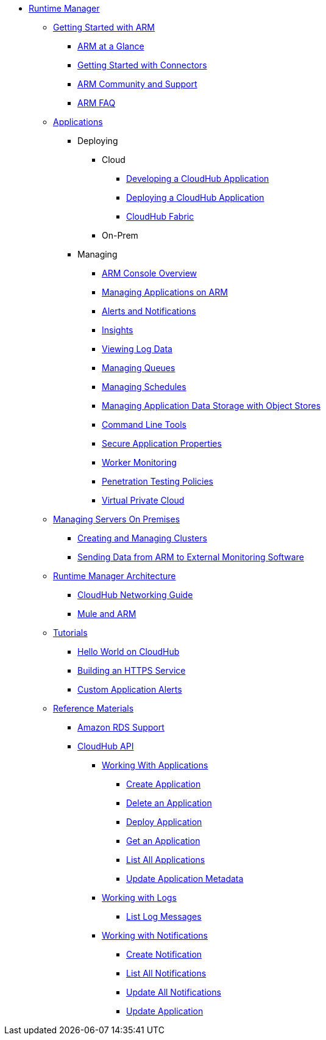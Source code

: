 // ALTERNATIVE ARM TOC File


* link:/cloudhub/[Runtime Manager]
** link:/cloudhub/getting-started-with-cloudhub[Getting Started with ARM]
*** link:/cloudhub/cloudhub-at-a-glance[ARM at a Glance]
*** link:/cloudhub/getting-started-with-connectors[Getting Started with Connectors]
*** link:/cloudhub/community-and-support[ARM Community and Support]
*** link:/cloudhub/faq[ARM FAQ]
// ARM on premise installation stuff could go here
** link:/cloudhub/applications[Applications]
*** Deploying
**** Cloud
***** link:/cloudhub/developing-a-cloudhub-application[Developing a CloudHub Application]
***** link:/cloudhub/deploying-a-cloudhub-application[Deploying a CloudHub Application]
***** link:/cloudhub/cloudhub-fabric[CloudHub Fabric]
**** On-Prem
// something similar to //cloudhub/managing-cloudhub-applications[Managing CloudHub]
*** Managing
**** link:/cloudhub/cloudhub-console-overview[ARM Console Overview]
**** link:/cloudhub/managing-applications-on-arm[Managing Applications on ARM]
**** link:/cloudhub/alerts-and-notifications[Alerts and Notifications]
**** link:/cloudhub/cloudhub-insight[Insights]
**** link:/cloudhub/viewing-log-data[Viewing Log Data]
**** link:/cloudhub/managing-queues[Managing Queues]
**** link:/cloudhub/managing-schedules[Managing Schedules]
**** link:/cloudhub/managing-application-data-with-object-stores[Managing Application Data Storage with Object Stores]
**** link:/cloudhub/command-line-tools[Command Line Tools]
**** link:/cloudhub/secure-application-properties[Secure Application Properties]
**** link:/cloudhub/worker-monitoring[Worker Monitoring]
**** link:/cloudhub/penetration-testing-policies[Penetration Testing Policies]
**** link:/cloudhub/virtual-private-cloud[Virtual Private Cloud]
** link:/cloudhub/managing-servers-on-premises[Managing Servers On Premises]
*** link:/cloudhub/creating-and-managing-clusters[Creating and Managing Clusters]
*** link:/cloudhub/sending-data-from-arm-to-external-monitoring-software[Sending Data from ARM to External Monitoring Software]
//agent stuff here? the entire tree
** link:/cloudhub/runtime-manager-architecture[Runtime Manager Architecture]
*** link:/cloudhub/cloudhub-networking-guide[CloudHub Networking Guide]
*** link:/cloudhub/mule-esb-and-cloudhub[Mule and ARM]
** link:/cloudhub/tutorials[Tutorials]
*** link:/cloudhub/hello-world-on-cloudhub[Hello World on CloudHub]
*** link:/cloudhub/building-an-https-service[Building an HTTPS Service]
*** link:/cloudhub/custom-application-alerts[Custom Application Alerts]
** link:/cloudhub/reference-materials[Reference Materials]
*** link:/cloudhub/amazon-rds-support[Amazon RDS Support]
*** link:/cloudhub/cloudhub-api[CloudHub API]
**** link:/cloudhub/working-with-applications[Working With Applications]
***** link:/cloudhub/create-application[Create Application]
***** link:/cloudhub/delete-application[Delete an Application]
***** link:/cloudhub/deploy-application[Deploy Application]
***** link:/cloudhub/get-application[Get an Application]
***** link:/cloudhub/list-all-applications[List All Applications]
***** link:/cloudhub/update-application-metadata[Update Application Metadata]
**** link:/cloudhub/logs[Working with Logs]
***** link:/cloudhub/list-all-logs[List Log Messages]
**** link:/cloudhub/notifications[Working with Notifications]
***** link:/cloudhub/create-notification[Create Notification]
***** link:/cloudhub/list-notifications[List All Notifications]
***** link:/cloudhub/update-all-notifications[Update All Notifications]
***** link:/cloudhub/update-notification[Update Application]
